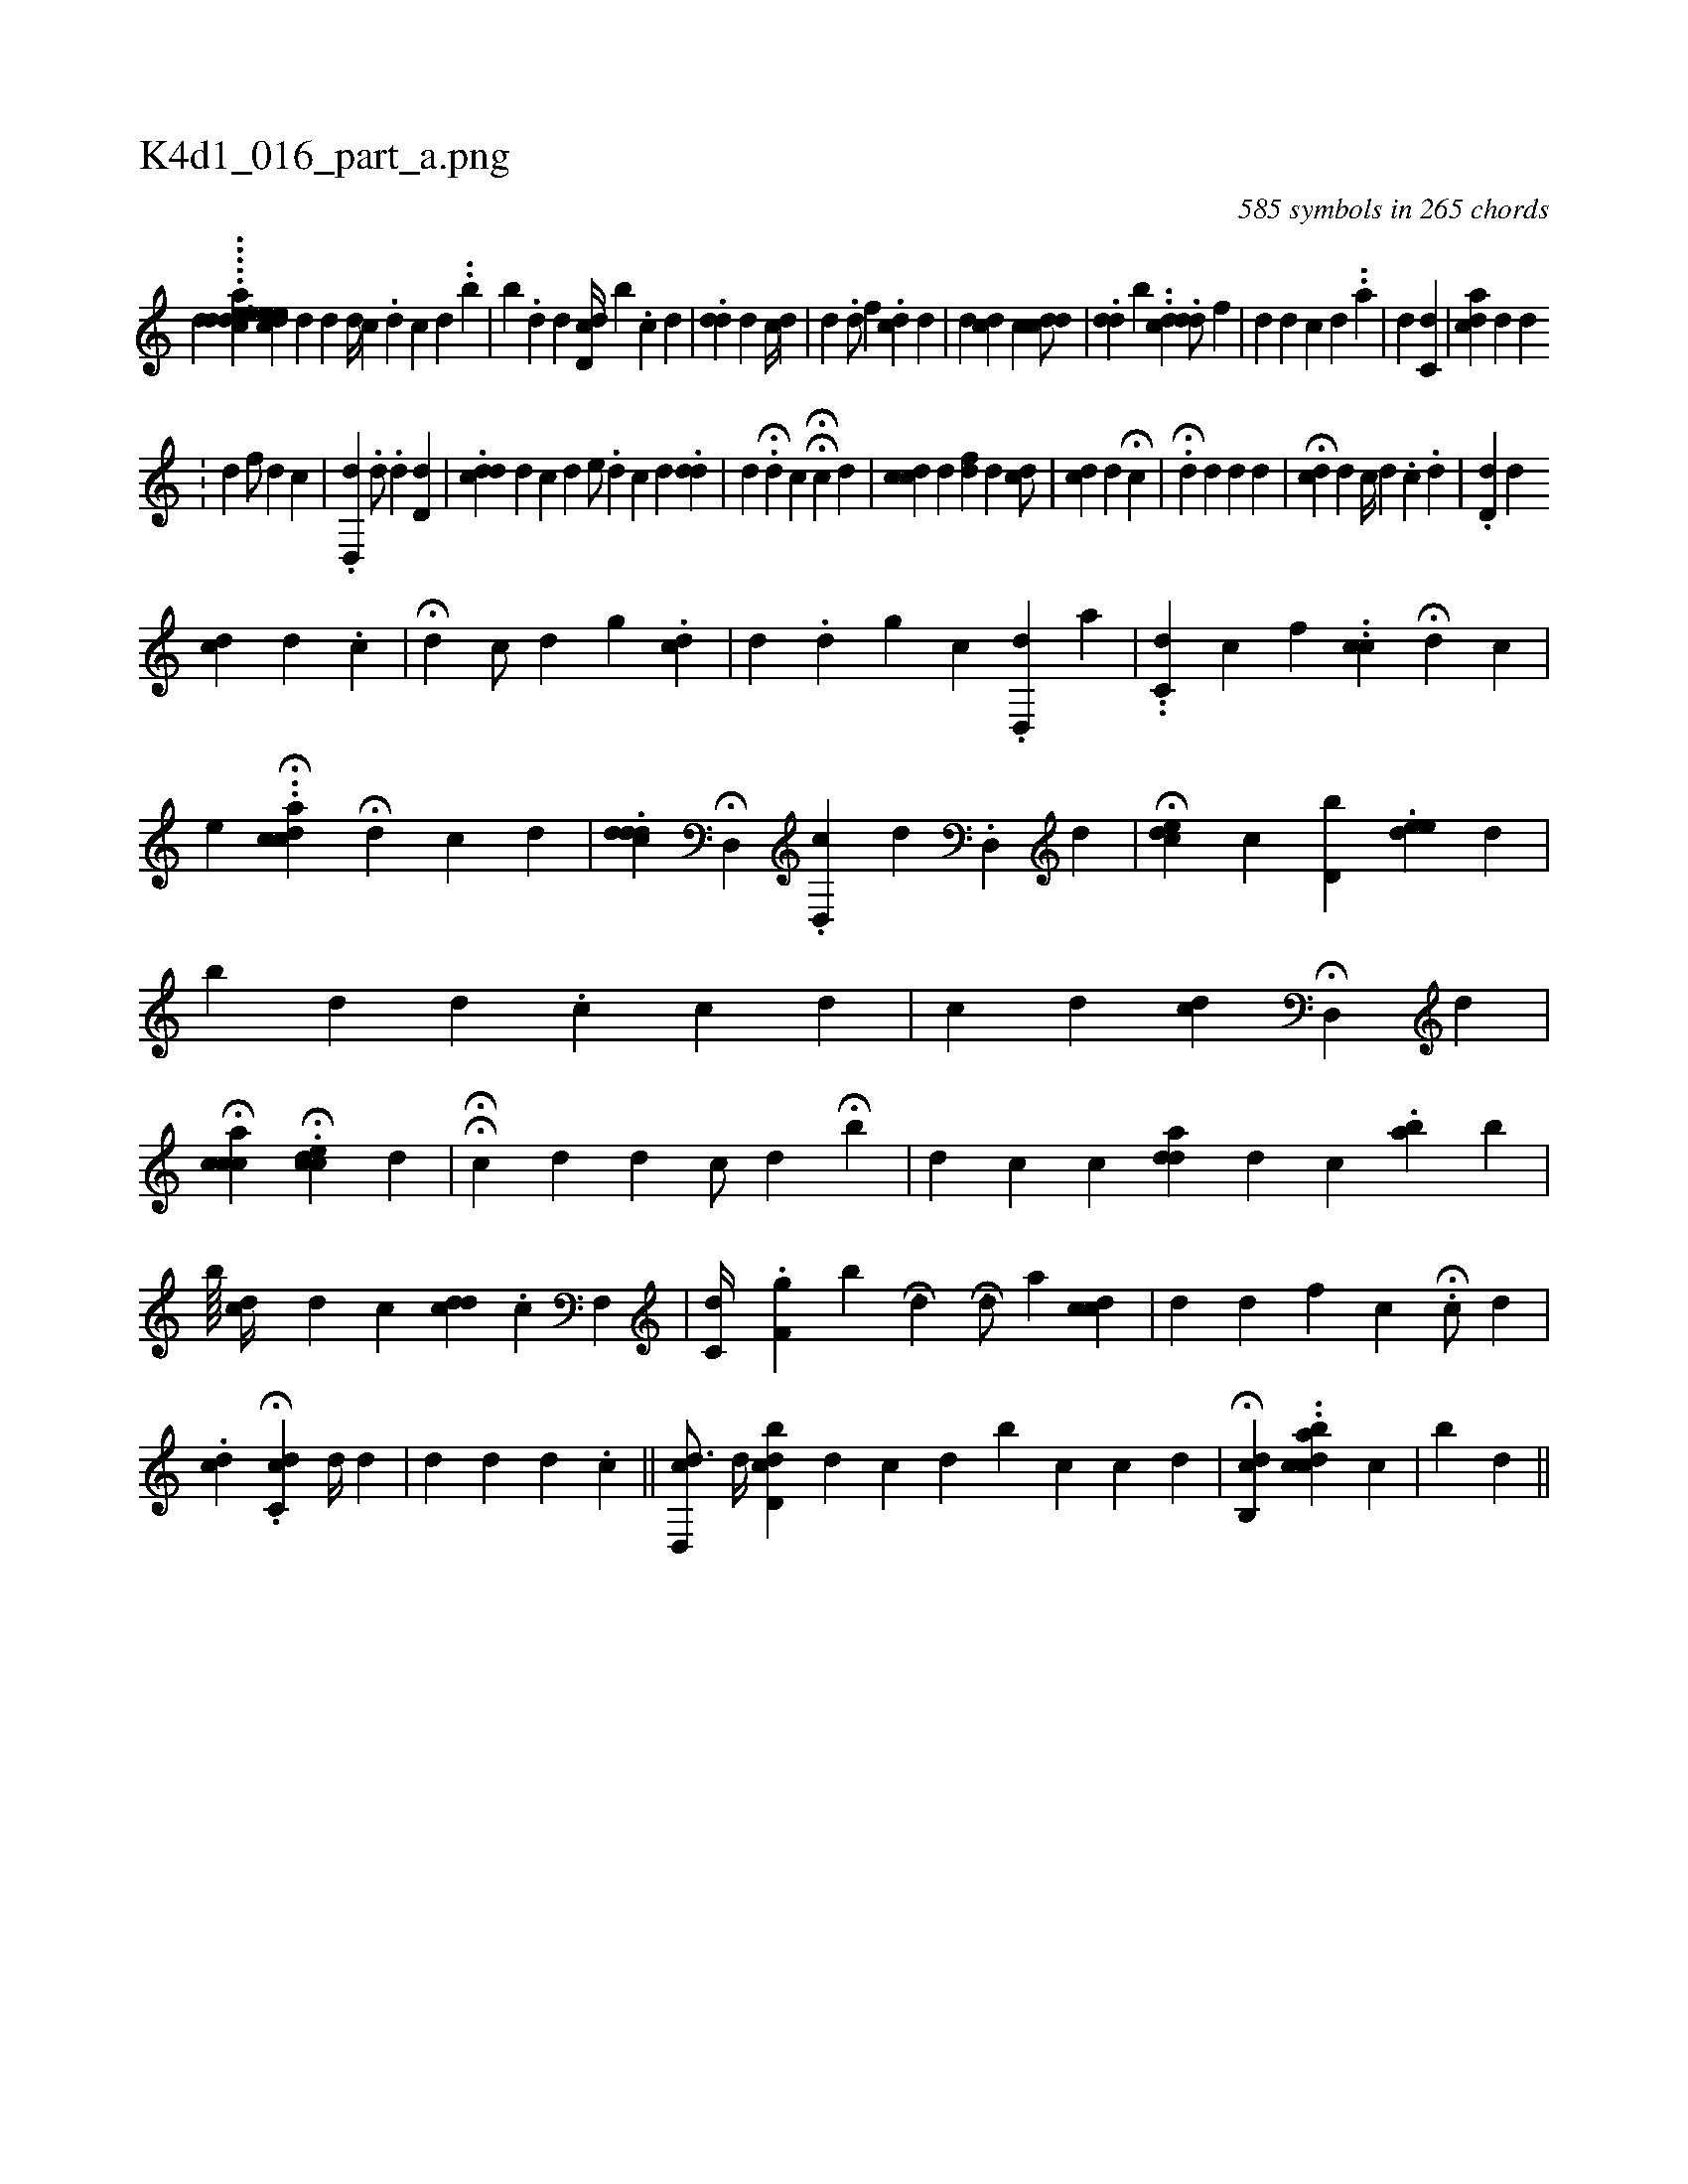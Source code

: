X:1
%
%%titleleft true
%%tabaddflags 0
%%tabrhstyle grid
%
T:K4d1_016_part_a.png
C:585 symbols in 265 chords
L:1/4
K:italiantab
%
[,,,,,d] .....[,edacd] [,,h] ........[,eed#yec] [,d] [,d] [,d//] [,c] .[,,d] [,c] [,d] ..[b] |\
	[,,,,b] .[,d1] [,,,,d] [,,,,#y] [,dd,c//] [,,,,b] .[,,,,c] [,,,,d] [,,,,#y] |\
	.[#ydd] [#yd] [,,,c//] [#y] [d] |\
	[,,d1] .[,,d/] [,,,,f] .[,,#y] [,,cd#y1] [,,,d] |\
	[,,d] [cd] [,c] [,c#ydd/] |\
	.[,#ydd] [,b] ..[,dc] .[,dd/] [,,f] |\
	[,#yd#y1] [,,,d] [,,c] [,d] ..[,,,a] |\
	[,i#yd#y] [,c,d] [,,,#y] |\
	[,a#ydc] [,,,,d] [,,,,,d] 
%
.[,,i] [,,#y] |\
	[,,,,d1] [,,,,#y] [,,f/] [,#yi] .[,,d] [,#yi1] [,,c] |\
	.[,d,,d] .[,,,,d/] .[,,d] [,d,d1] |\
	.[#yddc] [d] [,,,c] [,,,h] |\
	[,,d] [,,,e/] .[,,d] [,,c] [,,d] .[,,dd1] |\
	[,,d] .H[d] [,c] HH[,,c#y/] [,,,d] |\
	[,#ydcc1] [,,,d] [f#yd] [,,d] [,cd/] |\
	[,#ydic1] [,,d] H[#y] [,c] |\
	H.[,,d#y] [,,,d] [,#yd#y] [,,,d] |\
	H[,,cd#y/] [,,,,d] [,,c//] [,,d] .[,,c] .[,i] [,d] [,#y] |\
	.[#ydd,#y1] [,,,,d] [i] 
%
[cd] [,,,,d] .[,,c] |\
	H[,,,d1] [,c/] [,d] [i] [g] .[cd] |\
	[#yd1] .[,,d] [,,,g] [,,,c] .[,d,,d] [,,,,a] |\
	..[,c,d] [,,,c] [,,,,f] ..[,ci,c] H[,,,,d] [,,,,c] |\
	[e] ..H[ccda] H[,,,#y/] [,,,d] [,,c] [,,,d] [,,,#y] |\
	.[,cddd1] H[,d,,i/] .[,,d,,c] [,,,,,d] .[,,d,,#y] [,,,,,d] |\
	H[,,,ecd1] [,,,c] [,d,ib] .[,,dee#y] [,,,,,d] |\
	[,,,,,b] [,,,,d] [,,,,#y] [,,d] .[,,c] [,,,c#y1] [,,,,d] |\
	[,,,c] [,,,d] [,cd] H[#yd,,#y] [,,,,d] |\
	H[cacc] H.[,#ydci] [,ei,c] [,,,,d] |\
	HH[,,ck#y] [,,,d] [,d] [,,,,c/] [,,,,d] H[,i,b] |\
	[,,,#y] [,,d] [,,c] [,,,,c] [,add] [,,,d] [,,,c] .[,ai,,b] [,,,,,b] |
%
[,,,,,,b////] [,,#ydc//] [,,,d] [,,c] [cdd] .[,,,c] [hf,,#y/] |\
	[,c,d//] .[hf,g] [,,,b] [,,,h] H[,,,,,d] [,,,,,h] H.[,,d/] [,a] [cdc] |\
	[,,,d] [,,,,,d] [f] [h] [,,,,c] H.[,,,c/] [,,,,d] |\
	.[,,h] [,,,cd] H.[,c,cd] [,,,d//] [,,,,,d] |\
	[,,,,d] [#y/] [,,,d] [,,,#y//] [,,,d] .[,c] ||\
	[cd,,#yd3/4] [,,,d//] [,,,#y] [cd,bd] [,,,,d] [,,,c] [,,,d] [,,b] [,,c] [,,,c] [,,,d] |\
	H[cb,,#yd1] ..[cdabc#y//] [,,,,i] [c] |\
	[,,,,,,b] [,,,d#y3/32] ||
% number of items: 585



